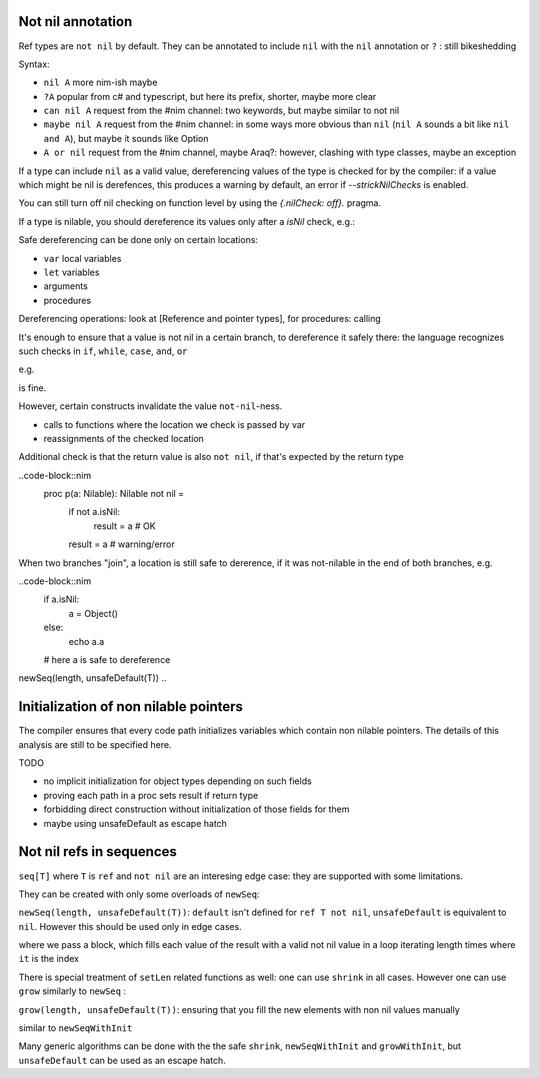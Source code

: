 Not nil annotation
------------------

Ref types are ``not nil`` by default.
They can be annotated to include ``nil`` with the ``nil`` annotation or ``?`` : still bikeshedding 

.. code-block:: nim
  type
    Object = ref object
      a: int
    NilableObject = nil Object

    Proc = (proc (x, y: int))


  proc p(x: Object) =
    echo x.a # ensured to dereference without an error

  # compiler catches this:
  p(nil)

  # and also this:
  var x: Object
  p(x)

Syntax:

- ``nil A`` more nim-ish maybe
- ``?A`` popular from c# and typescript, but here its prefix, shorter, maybe more clear
- ``can nil A`` request from the #nim channel: two keywords, but maybe similar to not nil
- ``maybe nil A`` request from the #nim channel: in some ways more obvious than ``nil`` (``nil A`` sounds a bit like ``nil and A``), but maybe it sounds like Option
- ``A or nil`` request from the #nim channel, maybe Araq?: however, clashing with type classes, maybe an exception

 
If a type can include ``nil`` as a valid value, dereferencing values of the type
is checked for by the compiler: if a value which might be nil is derefences, this produces a warning by default, an error if
`--strickNilChecks` is enabled.

You can still turn off nil checking on function level by using the `{.nilCheck: off}.` pragma.

If a type is nilable, you should dereference its values only after a `isNil` check, e.g.:

.. code-block:: nim
  proc p(x: NilableObject) =
    if not x.isNil:
      echo x.a

    # equivalent
    if x != nil:
      echo x.a

  p(x)

Safe dereferencing can be done only on certain locations: 

- ``var`` local variables
- ``let`` variables
- arguments
- procedures

Dereferencing operations: look at [Reference and pointer types], for procedures: calling

It's enough to ensure that a value is not nil in a certain branch, to dereference it safely there: the language recognizes such checks
in ``if``, ``while``, ``case``, ``and``, ``or``

e.g.

.. code-block:: nim
  not nilable.isNil and nilable.a > 0

is fine.

However, certain constructs invalidate the value ``not-nil``-ness. 

- calls to functions where the location we check is passed by var
- reassignments of the checked location

.. code-block:: nim
  if not nilable.isNil:
    nilable.a = 5 # OK
    var other = 7 # OK
    echo nilable.a # OK
    call() # maybe sets nilable to `nil`?
    echo nilable.a # warning/error: `nilable` might be nil

Additional check is that the return value is also ``not nil``, if that's expected by the return type

..code-block::nim
  proc p(a: Nilable): Nilable not nil =
    if not a.isNil:
      result = a # OK
    result = a # warning/error

When two branches "join", a location is still safe to dererence, if it was not-nilable in the end of both branches, e.g.

..code-block::nim
  if a.isNil:
    a = Object()
  else:
    echo a.a
  # here a is safe to dereference

newSeq(length, unsafeDefault(T))
..

Initialization of non nilable pointers
---------------------------------------


The compiler ensures that every code path initializes variables which contain
non nilable pointers. The details of this analysis are still to be specified
here.

TODO

- no implicit initialization for object types depending on such fields
- proving each path in a proc sets result if return type
- forbidding direct construction without initialization of those fields for them
- maybe using unsafeDefault as escape hatch


Not nil refs in sequences
-------------------------

``seq[T]`` where ``T`` is ``ref`` and ``not nil`` are an interesing edge case: they are supported with some limitations.

They can be created with only some overloads of ``newSeq``:  

``newSeq(length, unsafeDefault(T))``: ``default`` isn't defined for ``ref T not nil``, ``unsafeDefault`` is equivalent to ``nil``.
However this should be used only in edge cases.

.. code-block:: nim
  newSeqWithInit(length):
    Object(a: it)

where we pass a block, which fills each value of the result with a valid not nil value in a loop iterating length times where ``it`` is the index

There is special treatment of ``setLen`` related functions as well: one can use ``shrink`` in all cases.
However one can use ``grow`` similarly to ``newSeq`` :

``grow(length, unsafeDefault(T))``: ensuring that you fill the new elements with non nil values manually

.. code-block:: nim
  growWithInit(length):
    Object(a: it)

similar to ``newSeqWithInit``

Many generic algorithms can be done with the the safe ``shrink``, ``newSeqWithInit`` and ``growWithInit``, but ``unsafeDefault`` can be used as an escape hatch.

